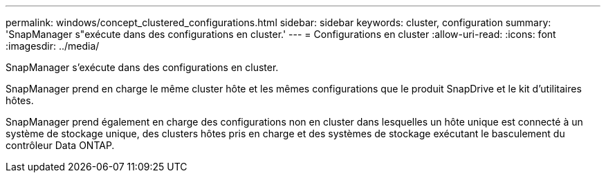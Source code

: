 ---
permalink: windows/concept_clustered_configurations.html 
sidebar: sidebar 
keywords: cluster, configuration 
summary: 'SnapManager s"exécute dans des configurations en cluster.' 
---
= Configurations en cluster
:allow-uri-read: 
:icons: font
:imagesdir: ../media/


[role="lead"]
SnapManager s'exécute dans des configurations en cluster.

SnapManager prend en charge le même cluster hôte et les mêmes configurations que le produit SnapDrive et le kit d'utilitaires hôtes.

SnapManager prend également en charge des configurations non en cluster dans lesquelles un hôte unique est connecté à un système de stockage unique, des clusters hôtes pris en charge et des systèmes de stockage exécutant le basculement du contrôleur Data ONTAP.
